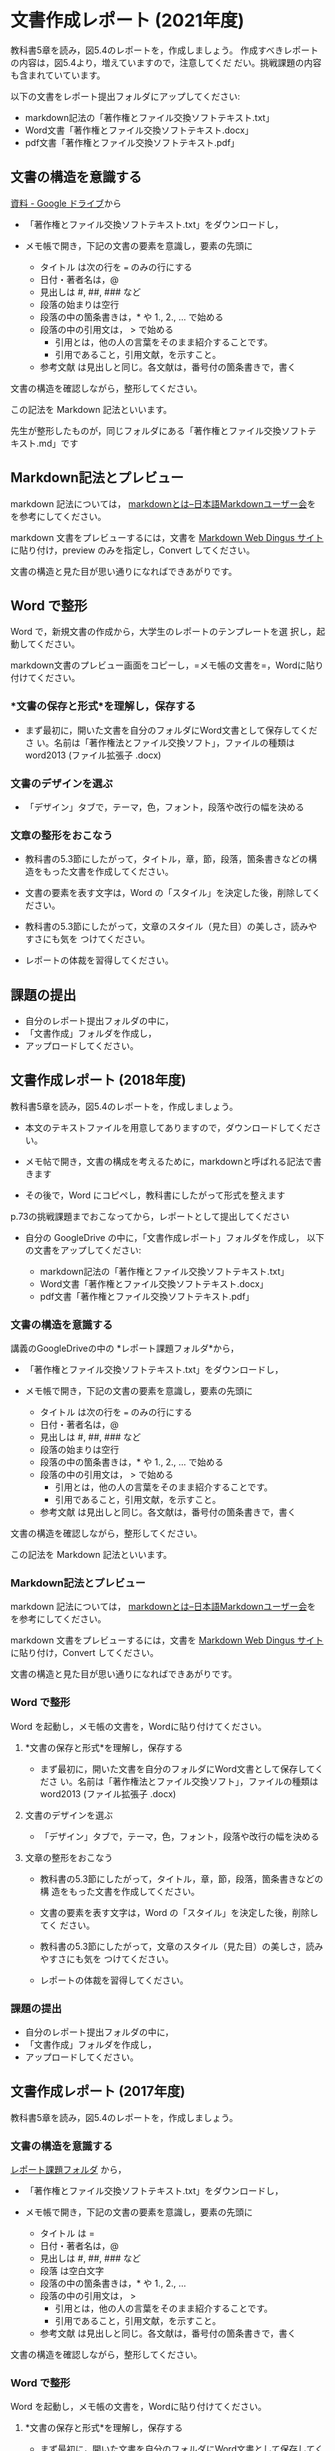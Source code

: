 * 文書作成レポート (2021年度)

教科書5章を読み，図5.4のレポートを，作成しましょう。
作成すべきレポートの内容は，図5.4より，増えていますので，注意してくだ
だい。挑戦課題の内容も含まれていています。

以下の文書をレポート提出フォルダにアップしてください:

  - markdown記法の「著作権とファイル交換ソフトテキスト.txt」
  - Word文書「著作権とファイル交換ソフトテキスト.docx」
  - pdf文書「著作権とファイル交換ソフトテキスト.pdf」

** 文書の構造を意識する

  [[https://drive.google.com/drive/folders/1IXQTG4eie-XSbxP-TD_FBJdZTVRg6eeJ][資料 - Google ドライブ]]から

- 「著作権とファイル交換ソフトテキスト.txt」をダウンロードし，

- メモ帳で開き，下記の文書の要素を意識し，要素の先頭に

  - タイトル は次の行を === のみの行にする
  - 日付・著者名は，@
  - 見出しは    #, ##, ###  など
  - 段落の始まりは空行
  - 段落の中の箇条書きは，* や 1., 2., ... で始める
  - 段落の中の引用文は， > で始める
    - 引用とは，他の人の言葉をそのまま紹介することです。
    - 引用であること，引用文献，を示すこと。
  - 参考文献 は見出しと同じ。各文献は，番号付の箇条書きで，書く

文書の構造を確認しながら，整形してください。

この記法を Markdown 記法といいます。

先生が整形したものが，同じフォルダにある「著作権とファイル交換ソフトテ
キスト.md」です

** Markdown記法とプレビュー

markdown 記法については，
[[http://www.markdown.jp/what-is-markdown/][markdownとは--日本語Markdownユーザー会]]を
を参考にしてください。

markdown 文書をプレビューするには，文書を [[https://daringfireball.net/projects/markdown/dingus][Markdown Web Dingus サイト]]
に貼り付け，preview のみを指定し，Convert してください。

文書の構造と見た目が思い通りになればできあがりです。

** Word で整形

   Word で，新規文書の作成から，大学生のレポートのテンプレートを選
   択し，起動してください。

   markdown文書のプレビュー画面をコピーし，=メモ帳の文書を=，Wordに貼り付けてください。

*** *文書の保存と形式*を理解し，保存する 

- まず最初に，開いた文書を自分のフォルダにWord文書として保存してくださ
  い。名前は「著作権法とファイル交換ソフト」，ファイルの種類はword2013 (ファイル拡張子 .docx)

*** 文書のデザインを選ぶ

- 「デザイン」タブで，テーマ，色，フォント，段落や改行の幅を決める

*** 文章の整形をおこなう 

- 教科書の5.3節にしたがって，タイトル，章，節，段落，箇条書きなどの構
  造をもった文書を作成してください。

- 文書の要素を表す文字は，Word の「スタイル」を決定した後，削除してく
  ださい。

- 教科書の5.3節にしたがって，文章のスタイル（見た目）の美しさ，読みやすさにも気を
  つけてください。 

- レポートの体裁を習得してください。

** 課題の提出

- 自分のレポート提出フォルダの中に，
- 「文書作成」フォルダを作成し，
- アップロードしてください。

** 文書作成レポート (2018年度)

 教科書5章を読み，図5.4のレポートを，作成しましょう。

 - 本文のテキストファイルを用意してありますので，ダウンロードしてください。

 - メモ帖で開き，文書の構成を考えるために，markdownと呼ばれる記法で書きます

 - その後で，Word にコピペし，教科書にしたがって形式を整えます

 p.73の挑戦課題までおこなってから，レポートとして提出してください

 - 自分の GoogleDrive の中に，「文書作成レポート」フォルダを作成し，
   以下の文書をアップしてください:

   - markdown記法の「著作権とファイル交換ソフトテキスト.txt」
   - Word文書「著作権とファイル交換ソフトテキスト.docx」
   - pdf文書「著作権とファイル交換ソフトテキスト.pdf」

*** 文書の構造を意識する

 講義のGoogleDriveの中の *レポート課題フォルダ*から，

 - 「著作権とファイル交換ソフトテキスト.txt」をダウンロードし，

 - メモ帳で開き，下記の文書の要素を意識し，要素の先頭に

   - タイトル は次の行を === のみの行にする
   - 日付・著者名は，@
   - 見出しは    #, ##, ###  など
   - 段落の始まりは空行
   - 段落の中の箇条書きは，* や 1., 2., ... で始める
   - 段落の中の引用文は， > で始める
     - 引用とは，他の人の言葉をそのまま紹介することです。
     - 引用であること，引用文献，を示すこと。
   - 参考文献 は見出しと同じ。各文献は，番号付の箇条書きで，書く

 文書の構造を確認しながら，整形してください。

 この記法を Markdown 記法といいます。

*** Markdown記法とプレビュー

 markdown 記法については，
 [[http://www.markdown.jp/what-is-markdown/][markdownとは--日本語Markdownユーザー会]]を
 を参考にしてください。

 markdown 文書をプレビューするには，文書を [[https://daringfireball.net/projects/markdown/dingus][Markdown Web Dingus サイト]]
 に貼り付け，Convert してください。

 文書の構造と見た目が思い通りになればできあがりです。

*** Word で整形

    Word を起動し，メモ帳の文書を，Wordに貼り付けてください。

**** *文書の保存と形式*を理解し，保存する 

 - まず最初に，開いた文書を自分のフォルダにWord文書として保存してくださ
   い。名前は「著作権法とファイル交換ソフト」，ファイルの種類はword2013 (ファイル拡張子 .docx)

**** 文書のデザインを選ぶ

 - 「デザイン」タブで，テーマ，色，フォント，段落や改行の幅を決める

**** 文章の整形をおこなう 

 - 教科書の5.3節にしたがって，タイトル，章，節，段落，箇条書きなどの構
   造をもった文書を作成してください。

 - 文書の要素を表す文字は，Word の「スタイル」を決定した後，削除してく
   ださい。

 - 教科書の5.3節にしたがって，文章のスタイル（見た目）の美しさ，読みやすさにも気を
   つけてください。 

 - レポートの体裁を習得してください。

*** 課題の提出

 - 自分のレポート提出フォルダの中に，
 - 「文書作成」フォルダを作成し，
 - アップロードしてください。

** 文書作成レポート (2017年度)
  
 教科書5章を読み，図5.4のレポートを，作成しましょう。

*** 文書の構造を意識する

 [[https://drive.google.com/open?id=0BwUWvGKIXA9PTHZWTW91enhkbzQ][レポート課題フォルダ]]
 から，

 - 「著作権とファイル交換ソフトテキスト.txt」をダウンロードし，

 - メモ帳で開き，下記の文書の要素を意識し，要素の先頭に

   - タイトル は  = 
   - 日付・著者名は，@
   - 見出しは    #, ##, ###  など
   - 段落 は空白文字
   - 段落の中の箇条書きは，* や 1., 2., ... 
   - 段落の中の引用文は， > 
     - 引用とは，他の人の言葉をそのまま紹介することです。
     - 引用であること，引用文献，を示すこと。
   - 参考文献 は見出しと同じ。各文献は，番号付の箇条書きで，書く

 文書の構造を確認しながら，整形してください。

*** Word で整形

    Word を起動し，メモ帳の文書を，Wordに貼り付けてください。

**** *文書の保存と形式*を理解し，保存する 

 - まず最初に，開いた文書を自分のフォルダにWord文書として保存してくださ
   い。名前は「著作権法とファイル交換ソフト」，ファイルの種類はword2007 (ファイル拡張子 .docx)


**** 文章の整形をおこなう 

 - 教科書の5.4節にしたがって，タイトル，章，節，段落，箇条書きなどの構
   造をもった文書を作成してください。

 - 文書の要素を表す文字は，Word の「スタイル」を決定した後，削除してく
   ださい。

 - 教科書の5.4節にしたがって，文章のスタイル（見た目）の美しさ，読みやすさにも気を
 つけてください。 
   - レポートの体裁を習得してください。

*** 課題の提出

 - 自分のレポート提出フォルダの中に，
 - 「文書作成」フォルダを作成し，
 - アップロードしてください。


** 文書作成レポート (2016年度)
  

 教科書5章を読み，図5.4のレポートを，作成しましょう。

*** Simplenote で整形

 [[https://drive.google.com/open?id=0B11Iwlj2EHvvWjMweW9MQ19IeUU][情報処理演習資料]] の中の「文書作成」フォルダから，

 - 「著作権とファイル交換ソフトテキスト.txt」をコピーし，

 - Simplenote に貼り付けてください。

 - 下記の要素を markdown 形式で整形してください:

   - タイトル

     タイトルを書き，次行を ==== で書きます。

   - 日付・著者名の体裁

     markdown に特定の形式がないようです。
     各自工夫してください。
    
   - 見出し
     - \#, \#\#, \#\#\# ... で書きます。
    
   - 箇条書き
     - \* で書きます。
     - 1., 2., ... で書きます。

   - 引用文
     - 引用は，他の人の言葉をそのまま紹介することです。
     - 引用であること，引用文献，を示すこと。
     - \> で書きます。

   - 参考文献
    
     見出しで作り，各文献は，番号付の箇条書きで，整形します。

 プレビューを見ながら，文書の構造を確認しながら，整形してください。

*** Word で整形

 simplenote の文書を，ワードに貼り付けてください。

**** *文書の保存と形式*を理解し，保存する 

 - まず最初に，開いた文書を自分のフォルダにWord文書として保存してくださ
   い。名前は「著作権法とファイル交換ソフト」，ファイルの種類は
 word2007 (ファイル拡張子 .docx)

**** 文章の整形をおこなう 

 - 教科書の5.4節にしたがって，タイトル，章，節，段落，箇条書きなどの構造をもった文書を作成してください。
 - 教科書の5.4節にしたがって，文章のスタイル（見た目）の美しさ，読みやすさにも気を
 つけてください。 
   - レポートの体裁を習得してください。

*** 課題の提出

 - 自分のレポート提出フォルダの中に，
 - 「文書作成」フォルダを作成し，
 - アップロードしてください。
